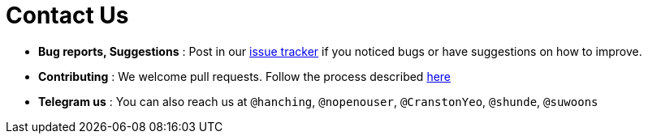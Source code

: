 = Contact Us
:site-section: ContactUs
:stylesDir: stylesheets

* *Bug reports, Suggestions* : Post in our https://github.com/AY1920S2-CS2103-W15-3/main/issues[issue tracker] if you noticed bugs or have suggestions on how to improve.
* *Contributing* : We welcome pull requests. Follow the process described https://github.com/AY1920S2-CS2103-W15-3/main/blob/master/docs/DeveloperGuide.adoc[here]

* *Telegram us* : You can also reach us at `@hanching`, `@nopenouser`, `@CranstonYeo`, `@shunde`, `@suwoons`